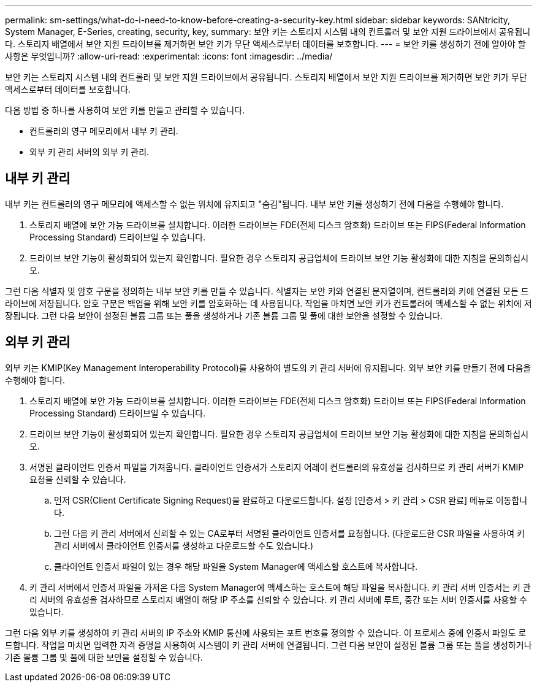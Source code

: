 ---
permalink: sm-settings/what-do-i-need-to-know-before-creating-a-security-key.html 
sidebar: sidebar 
keywords: SANtricity, System Manager, E-Series, creating, security, key, 
summary: 보안 키는 스토리지 시스템 내의 컨트롤러 및 보안 지원 드라이브에서 공유됩니다. 스토리지 배열에서 보안 지원 드라이브를 제거하면 보안 키가 무단 액세스로부터 데이터를 보호합니다. 
---
= 보안 키를 생성하기 전에 알아야 할 사항은 무엇입니까?
:allow-uri-read: 
:experimental: 
:icons: font
:imagesdir: ../media/


[role="lead"]
보안 키는 스토리지 시스템 내의 컨트롤러 및 보안 지원 드라이브에서 공유됩니다. 스토리지 배열에서 보안 지원 드라이브를 제거하면 보안 키가 무단 액세스로부터 데이터를 보호합니다.

다음 방법 중 하나를 사용하여 보안 키를 만들고 관리할 수 있습니다.

* 컨트롤러의 영구 메모리에서 내부 키 관리.
* 외부 키 관리 서버의 외부 키 관리.




== 내부 키 관리

내부 키는 컨트롤러의 영구 메모리에 액세스할 수 없는 위치에 유지되고 "숨김"됩니다. 내부 보안 키를 생성하기 전에 다음을 수행해야 합니다.

. 스토리지 배열에 보안 가능 드라이브를 설치합니다. 이러한 드라이브는 FDE(전체 디스크 암호화) 드라이브 또는 FIPS(Federal Information Processing Standard) 드라이브일 수 있습니다.
. 드라이브 보안 기능이 활성화되어 있는지 확인합니다. 필요한 경우 스토리지 공급업체에 드라이브 보안 기능 활성화에 대한 지침을 문의하십시오.


그런 다음 식별자 및 암호 구문을 정의하는 내부 보안 키를 만들 수 있습니다. 식별자는 보안 키와 연결된 문자열이며, 컨트롤러와 키에 연결된 모든 드라이브에 저장됩니다. 암호 구문은 백업을 위해 보안 키를 암호화하는 데 사용됩니다. 작업을 마치면 보안 키가 컨트롤러에 액세스할 수 없는 위치에 저장됩니다. 그런 다음 보안이 설정된 볼륨 그룹 또는 풀을 생성하거나 기존 볼륨 그룹 및 풀에 대한 보안을 설정할 수 있습니다.



== 외부 키 관리

외부 키는 KMIP(Key Management Interoperability Protocol)를 사용하여 별도의 키 관리 서버에 유지됩니다. 외부 보안 키를 만들기 전에 다음을 수행해야 합니다.

. 스토리지 배열에 보안 가능 드라이브를 설치합니다. 이러한 드라이브는 FDE(전체 디스크 암호화) 드라이브 또는 FIPS(Federal Information Processing Standard) 드라이브일 수 있습니다.
. 드라이브 보안 기능이 활성화되어 있는지 확인합니다. 필요한 경우 스토리지 공급업체에 드라이브 보안 기능 활성화에 대한 지침을 문의하십시오.
. 서명된 클라이언트 인증서 파일을 가져옵니다. 클라이언트 인증서가 스토리지 어레이 컨트롤러의 유효성을 검사하므로 키 관리 서버가 KMIP 요청을 신뢰할 수 있습니다.
+
.. 먼저 CSR(Client Certificate Signing Request)을 완료하고 다운로드합니다. 설정 [인증서 > 키 관리 > CSR 완료] 메뉴로 이동합니다.
.. 그런 다음 키 관리 서버에서 신뢰할 수 있는 CA로부터 서명된 클라이언트 인증서를 요청합니다. (다운로드한 CSR 파일을 사용하여 키 관리 서버에서 클라이언트 인증서를 생성하고 다운로드할 수도 있습니다.)
.. 클라이언트 인증서 파일이 있는 경우 해당 파일을 System Manager에 액세스할 호스트에 복사합니다.


. 키 관리 서버에서 인증서 파일을 가져온 다음 System Manager에 액세스하는 호스트에 해당 파일을 복사합니다. 키 관리 서버 인증서는 키 관리 서버의 유효성을 검사하므로 스토리지 배열이 해당 IP 주소를 신뢰할 수 있습니다. 키 관리 서버에 루트, 중간 또는 서버 인증서를 사용할 수 있습니다.


그런 다음 외부 키를 생성하여 키 관리 서버의 IP 주소와 KMIP 통신에 사용되는 포트 번호를 정의할 수 있습니다. 이 프로세스 중에 인증서 파일도 로드합니다. 작업을 마치면 입력한 자격 증명을 사용하여 시스템이 키 관리 서버에 연결됩니다. 그런 다음 보안이 설정된 볼륨 그룹 또는 풀을 생성하거나 기존 볼륨 그룹 및 풀에 대한 보안을 설정할 수 있습니다.

